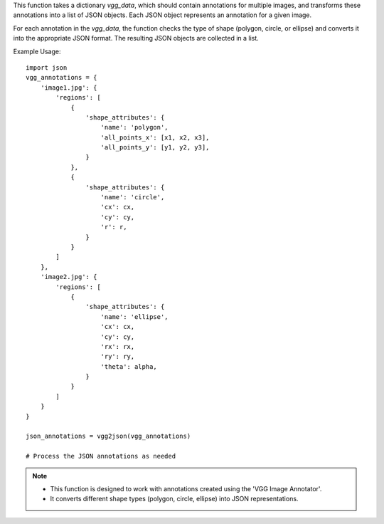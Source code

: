 .. py:function:: vgg2json(vgg_data: dict) -> List[dict]

   Transforms annotations created with 'VGG Image Annotator' into a list of JSON objects.

   :param dict vgg_data: A dictionary containing annotations created with VGG Image Annotator.
   :return: A list of JSON objects representing the annotations.
   :rtype: List[dict]

This function takes a dictionary `vgg_data`, which should contain annotations for multiple images, and transforms these annotations into a list of JSON objects. Each JSON object represents an annotation for a given image.

For each annotation in the `vgg_data`, the function checks the type of shape (polygon, circle, or ellipse) and converts it into the appropriate JSON format. The resulting JSON objects are collected in a list.

Example Usage::

   import json
   vgg_annotations = {
       'image1.jpg': {
           'regions': [
               {
                   'shape_attributes': {
                       'name': 'polygon',
                       'all_points_x': [x1, x2, x3],
                       'all_points_y': [y1, y2, y3],
                   }
               },
               {
                   'shape_attributes': {
                       'name': 'circle',
                       'cx': cx,
                       'cy': cy,
                       'r': r,
                   }
               }
           ]
       },
       'image2.jpg': {
           'regions': [
               {
                   'shape_attributes': {
                       'name': 'ellipse',
                       'cx': cx,
                       'cy': cy,
                       'rx': rx,
                       'ry': ry,
                       'theta': alpha,
                   }
               }
           ]
       }
   }

   json_annotations = vgg2json(vgg_annotations)

   # Process the JSON annotations as needed

.. note::
   - This function is designed to work with annotations created using the 'VGG Image Annotator'.
   - It converts different shape types (polygon, circle, ellipse) into JSON representations.
